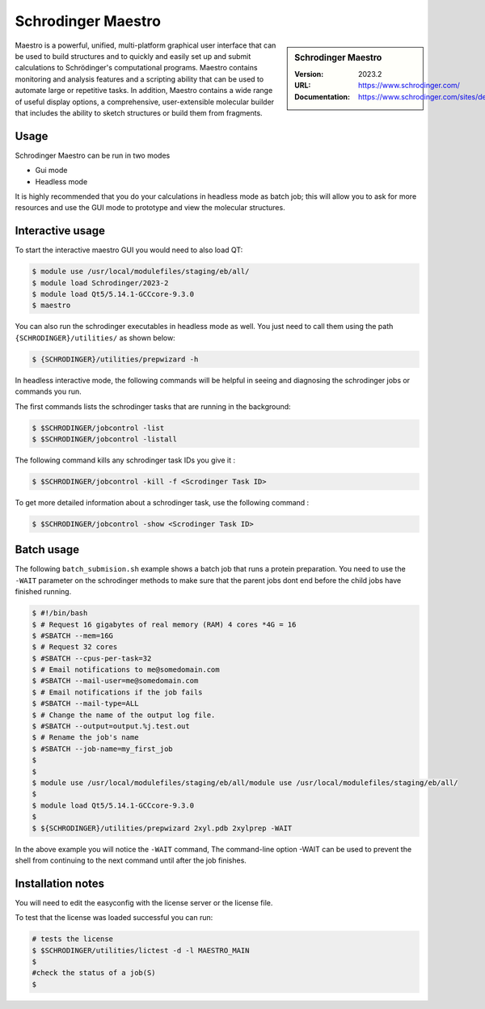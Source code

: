 .. _bessemer_SAMtools:

Schrodinger Maestro
===================

.. sidebar:: Schrodinger Maestro
   
   :Version: 2023.2
   :URL: https://www.schrodinger.com/
   :Documentation: https://www.schrodinger.com/sites/default/files/s3/release/current/Documentation/html/Home.htm


Maestro is a powerful, unified, multi-platform graphical user interface that can be used to build structures and to quickly and easily set up and 
submit calculations to Schrödinger's computational programs. Maestro contains monitoring and analysis features and a scripting ability that can be 
used to automate large or repetitive tasks. In addition, Maestro contains a wide range of useful display options, a comprehensive, user-extensible 
molecular builder that includes the ability to sketch structures or build them from fragments.



Usage
-----

Schrodinger Maestro can be run in two modes

- Gui mode
- Headless mode

It is highly recommended that you do your calculations in headless mode as batch job; this will allow you to ask for more resources and use the GUI mode to prototype and view the molecular structures.

Interactive usage
-----------------

To start the interactive maestro GUI you would need to also load QT:

.. code-block:: console

    $ module use /usr/local/modulefiles/staging/eb/all/
    $ module load Schrodinger/2023-2
    $ module load Qt5/5.14.1-GCCcore-9.3.0
    $ maestro

You can also run the schrodinger executables in headless mode as well. You just need to call them using the path ``{SCHRODINGER}/utilities/`` as shown below:

.. code-block:: console

    $ {SCHRODINGER}/utilities/prepwizard -h


In headless interactive mode, the following commands will be helpful in seeing and diagnosing the schrodinger jobs or commands you run.

The first commands lists the schrodinger tasks that are running in the background:

.. code-block:: console

    $ $SCHRODINGER/jobcontrol -list
    $ $SCHRODINGER/jobcontrol -listall

The following command kills any schrodinger task IDs you give it :

.. code-block:: console

    $ $SCHRODINGER/jobcontrol -kill -f <Scrodinger Task ID>


To get more detailed information about a schrodinger task, use the following command :

.. code-block:: console

    $ $SCHRODINGER/jobcontrol -show <Scrodinger Task ID>

    
Batch usage
-----------------

The following ``batch_submision.sh`` example shows a batch job that runs a protein preparation. You need to use the ``-WAIT`` parameter on the schrodinger methods to make sure that 
the parent jobs dont end before the child jobs have finished running. 


.. code-block:: console

    $ #!/bin/bash
    $ # Request 16 gigabytes of real memory (RAM) 4 cores *4G = 16
    $ #SBATCH --mem=16G
    $ # Request 32 cores
    $ #SBATCH --cpus-per-task=32
    $ # Email notifications to me@somedomain.com
    $ #SBATCH --mail-user=me@somedomain.com
    $ # Email notifications if the job fails
    $ #SBATCH --mail-type=ALL
    $ # Change the name of the output log file.
    $ #SBATCH --output=output.%j.test.out
    $ # Rename the job's name
    $ #SBATCH --job-name=my_first_job
    $ 
    $ 
    $ module use /usr/local/modulefiles/staging/eb/all/module use /usr/local/modulefiles/staging/eb/all/
    $ 
    $ module load Qt5/5.14.1-GCCcore-9.3.0
    $ 
    $ ${SCHRODINGER}/utilities/prepwizard 2xyl.pdb 2xylprep -WAIT


In the above example you will notice the ``-WAIT`` command, The command-line option -WAIT can be used to prevent the shell from continuing to the next command until after the job 
finishes. 
      

Installation notes
------------------

You will need to edit the easyconfig with the license server or the license file.

To test that the license was loaded successful you can run:

.. code-block:: console

    # tests the license
    $ $SCHRODINGER/utilities/lictest -d -l MAESTRO_MAIN
    $ 
    #check the status of a job(S)
    $ 
    
